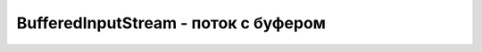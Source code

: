 .. py:currentmodule:: java.io

BufferedInputStream - поток с буфером
===============================================


.. py:class:: BufferedInputStream()

    Наследник :py:class::`java.io.InputStream`